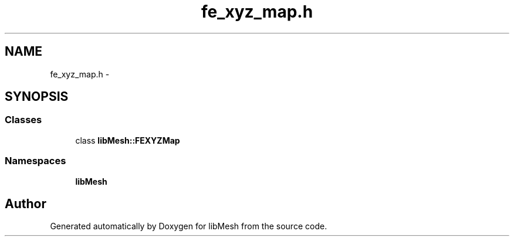 .TH "fe_xyz_map.h" 3 "Tue May 6 2014" "libMesh" \" -*- nroff -*-
.ad l
.nh
.SH NAME
fe_xyz_map.h \- 
.SH SYNOPSIS
.br
.PP
.SS "Classes"

.in +1c
.ti -1c
.RI "class \fBlibMesh::FEXYZMap\fP"
.br
.in -1c
.SS "Namespaces"

.in +1c
.ti -1c
.RI "\fBlibMesh\fP"
.br
.in -1c
.SH "Author"
.PP 
Generated automatically by Doxygen for libMesh from the source code\&.
